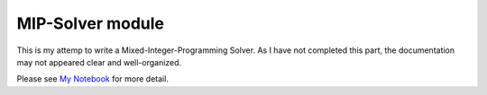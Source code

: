 MIP-Solver module
=================

This is my attemp to write a Mixed-Integer-Programming Solver. As I have not completed
this part, the documentation may not appeared clear and well-organized.

Please see `My Notebook <https://darknmt.github.io/StagePSA/wiki/#Comment%20detecter%20la%20domaine%20trimmée>`_ for more detail.
